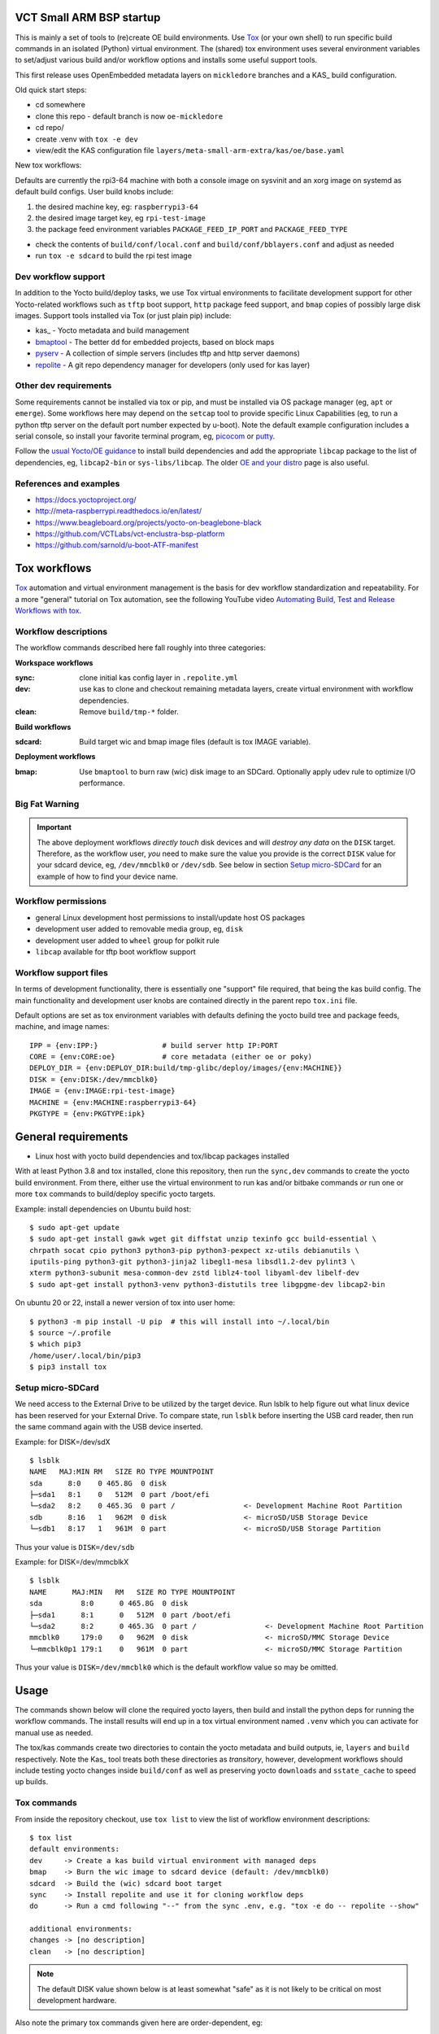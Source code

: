 VCT Small ARM BSP startup
=========================

This is mainly a set of tools to (re)create OE build environments. Use Tox_
(or your own shell) to run specific build commands in an isolated (Python)
virtual environment. The (shared) tox environment uses several environment
variables to set/adjust various build and/or workflow options and installs
some useful support tools.

This first release uses OpenEmbedded metadata layers on ``mickledore``
branches and a KAS_ build configuration.

.. _KAS: https://kas.readthedocs.io/en/latest/command-line.html

Old quick start steps:

* cd somewhere
* clone this repo - default branch is now ``oe-mickledore``
* cd repo/
* create .venv with ``tox -e dev``
* view/edit the KAS configuration file ``layers/meta-small-arm-extra/kas/oe/base.yaml``

New tox workflows:

Defaults are currently the rpi3-64 machine with both a console image on sysvinit
and an xorg image on systemd as default build configs. User build knobs include:

1. the desired machine key, eg: ``raspberrypi3-64``
2. the desired image target key, eg ``rpi-test-image``
3. the package feed environment variables ``PACKAGE_FEED_IP_PORT`` and
   ``PACKAGE_FEED_TYPE``

* check the contents of ``build/conf/local.conf`` and ``build/conf/bblayers.conf``
  and adjust as needed

* run ``tox -e sdcard`` to build the rpi test image

Dev workflow support
--------------------

In addition to the Yocto build/deploy tasks, we use Tox virtual environments
to facilitate development support for other Yocto-related workflows such as
``tftp`` boot support, ``http`` package feed support, and ``bmap`` copies of
possibly large disk images. Support tools installed via Tox (or just plain
pip) include:

* kas_ - Yocto metadata and build management
* bmaptool_ - The better ``dd`` for embedded projects, based on block maps
* pyserv_ - A collection of simple servers (includes tftp and http server daemons)
* repolite_ - A git repo dependency manager for developers (only used for kas layer)

.. _kas: https://kas.readthedocs.io/en/latest/index.html
.. _bmaptool: https://docs.yoctoproject.org/dev/dev-manual/bmaptool.html
.. _pyserv: https://sarnold.github.io/pyserv/
.. _repolite: https://sarnold.github.io/repolite/

Other dev requirements
----------------------

Some requirements cannot be installed via tox or pip, and must be installed
via OS package manager (eg, ``apt`` or ``emerge``). Some workflows here may
depend on the ``setcap`` tool to provide specific Linux Capabilities (eg, to
run a python tftp server on the default port number expected by u-boot). Note
the default example configuration includes a serial console, so install your
favorite terminal program, eg, picocom_ or putty_.

Follow the `usual Yocto/OE guidance`_ to install build dependencies and add the
appropriate ``libcap`` package to the list of dependencies, eg, ``libcap2-bin``
or ``sys-libs/libcap``. The older `OE and your distro`_ page is also useful.

.. _picocom: https://linux.die.net/man/8/picocom
.. _putty: https://www.instructables.com/How-to-Connect-to-USB-Console-by-Using-PuTTY/
.. _usual Yocto/OE guidance: https://docs.yoctoproject.org/ref-manual/system-requirements.html
.. _OE and your distro: https://www.openembedded.org/wiki/OEandYourDistro


References and examples
-----------------------

* https://docs.yoctoproject.org/
* http://meta-raspberrypi.readthedocs.io/en/latest/
* https://www.beagleboard.org/projects/yocto-on-beaglebone-black
* https://github.com/VCTLabs/vct-enclustra-bsp-platform
* https://github.com/sarnold/u-boot-ATF-manifest


Tox workflows
=============

Tox_ automation and virtual environment management is the basis for dev
workflow standardization and repeatability. For a more "general" tutorial
on Tox automation, see the following YouTube video
`Automating Build, Test and Release Workflows with tox`_.

.. _Tox: https://tox.wiki/en/4.21.0/
.. _Automating Build, Test and Release Workflows with tox: https://www.youtube.com/watch?v=PrAyvH-tm8E

Workflow descriptions
---------------------

The workflow commands described here fall roughly into three categories:

**Workspace workflows**

:sync: clone initial kas config layer in ``.repolite.yml``
:dev: use kas to clone and checkout remaining metadata layers, create virtual
      environment with workflow dependencies.
:clean: Remove ``build/tmp-*`` folder.

**Build workflows**

:sdcard: Build target wic and bmap image files (default is tox IMAGE variable).

**Deployment workflows**

:bmap: Use ``bmaptool`` to burn raw (wic) disk image to an SDCard. Optionally
       apply udev rule to optimize I/O performance.

Big Fat Warning
---------------

.. important:: The above deployment workflows *directly touch* disk devices
               and will *destroy any data* on the ``DISK`` target. Therefore,
               as the workflow user, *you* need to make sure the value
               you provide is the correct ``DISK`` value for your sdcard
               device, eg, ``/dev/mmcblk0`` or ``/dev/sdb``. See below in
               section `Setup micro-SDCard`_ for an example of how to find
               your device name.

Workflow permissions
--------------------

* general Linux development host permissions to install/update host OS packages
* development user added to removable media group, eg, ``disk``
* development user added to ``wheel`` group for polkit rule
* ``libcap`` available for tftp boot workflow support

Workflow support files
----------------------

In terms of development functionality, there is essentially one "support"
file required, that being the kas build config. The main functionality and
development user knobs are contained directly in the parent repo ``tox.ini``
file.

Default options are set as tox environment variables with defaults defining
the yocto build tree and package feeds, machine, and image names::

    IPP = {env:IPP:}               # build server http IP:PORT
    CORE = {env:CORE:oe}           # core metadata (either oe or poky)
    DEPLOY_DIR = {env:DEPLOY_DIR:build/tmp-glibc/deploy/images/{env:MACHINE}}
    DISK = {env:DISK:/dev/mmcblk0}
    IMAGE = {env:IMAGE:rpi-test-image}
    MACHINE = {env:MACHINE:raspberrypi3-64}
    PKGTYPE = {env:PKGTYPE:ipk}


General requirements
====================

* Linux host with yocto build dependencies and tox/libcap packages installed

With at least Python 3.8 and tox installed, clone this repository, then run
the ``sync,dev`` commands to create the yocto build environment. From there,
either use the virtual environment to run kas and/or bitbake commands *or*
run one or more ``tox`` commands to build/deploy specific yocto targets.

Example: install dependencies on Ubuntu build host::

  $ sudo apt-get update
  $ sudo apt-get install gawk wget git diffstat unzip texinfo gcc build-essential \
  chrpath socat cpio python3 python3-pip python3-pexpect xz-utils debianutils \
  iputils-ping python3-git python3-jinja2 libegl1-mesa libsdl1.2-dev pylint3 \
  xterm python3-subunit mesa-common-dev zstd liblz4-tool libyaml-dev libelf-dev
  $ sudo apt-get install python3-venv python3-distutils tree libgpgme-dev libcap2-bin

On ubuntu 20 or 22, install a newer version of tox into user home::

  $ python3 -m pip install -U pip  # this will install into ~/.local/bin
  $ source ~/.profile
  $ which pip3
  /home/user/.local/bin/pip3
  $ pip3 install tox

Setup micro-SDCard
------------------

We need access to the External Drive to be utilized by the target device.
Run lsblk to help figure out what linux device has been reserved for your
External Drive. To compare state, run ``lsblk`` before inserting the USB
card reader, then run the same command again with the USB device inserted.

Example: for DISK=/dev/sdX

::

  $ lsblk
  NAME   MAJ:MIN RM   SIZE RO TYPE MOUNTPOINT
  sda      8:0    0 465.8G  0 disk
  ├─sda1   8:1    0   512M  0 part /boot/efi
  └─sda2   8:2    0 465.3G  0 part /                <- Development Machine Root Partition
  sdb      8:16   1   962M  0 disk                  <- microSD/USB Storage Device
  └─sdb1   8:17   1   961M  0 part                  <- microSD/USB Storage Partition

Thus your value is ``DISK=/dev/sdb``

Example: for DISK=/dev/mmcblkX

::

  $ lsblk
  NAME      MAJ:MIN   RM   SIZE RO TYPE MOUNTPOINT
  sda         8:0      0 465.8G  0 disk
  ├─sda1      8:1      0   512M  0 part /boot/efi
  └─sda2      8:2      0 465.3G  0 part /                <- Development Machine Root Partition
  mmcblk0     179:0    0   962M  0 disk                  <- microSD/MMC Storage Device
  └─mmcblk0p1 179:1    0   961M  0 part                  <- microSD/MMC Storage Partition

Thus your value is ``DISK=/dev/mmcblk0`` which is the default workflow value
so may be omitted.

Usage
=====

The commands shown below will clone the required yocto layers, then
build and install the python deps for running the workflow commands.
The install results will end up in a tox virtual environment named
``.venv`` which you can activate for manual use as needed.

The tox/kas commands create two directories to contain the yocto metadata
and build outputs, ie, ``layers`` and ``build`` respectively. Note the Kas_
tool treats both these directories as *transitory*, however, development
workflows should include testing yocto changes inside ``build/conf`` as
well as preserving yocto ``downloads`` and ``sstate_cache`` to speed up
builds.

Tox commands
------------

From inside the repository checkout, use  ``tox list`` to view the list of
workflow environment descriptions::

  $ tox list
  default environments:
  dev     -> Create a kas build virtual environment with managed deps
  bmap    -> Burn the wic image to sdcard device (default: /dev/mmcblk0)
  sdcard  -> Build the (wic) sdcard boot target
  sync    -> Install repolite and use it for cloning workflow deps
  do      -> Run a cmd following "--" from the sync .env, e.g. "tox -e do -- repolite --show"

  additional environments:
  changes -> [no description]
  clean   -> [no description]


.. note:: The default DISK value shown below is at least somewhat "safe"
          as it is not likely to be critical on most development hardware.


Also note the primary tox commands given here are order-dependent, eg::

  $ tox -e sync                   # first time setup only
  $ tox -e dev                    # checkout/refresh yocto layers and build config
  $ IPP="192.168.7.122:8080" tox -e sdcard  # USE YOUR BUILD HOST IP:PORT
  # <insert USB card reader or sdcard>
  $ DISK=/dev/sdX tox -e bmap     # USE YOUR SDCARD DEVICE
                                  # REPLACE sdX with your actual sdcard device

Additional Tox environment commands include::

  $ tox -e changes    # generate a changelog
  $ tox -e clean      # clean build artifacts/tmp dir


.. important:: When running tox commands using an existing build tree, it is
               sometimes advisable to run ``tox -e clean`` before (re)building.


Run KAS directly without Tox
============================

1. create a Python virtual environment in this checkout, activate it, and
   install kas:

::

   $ python -m venv .venv
   $ source .venv/bin/activate
   (.venv) $ python -m pip install kas bmaptool

2. clone the "config" layer (where the new kas base.yaml lives):

::

   (.venv) $ mkdir layers
   (.venv) $ git clone https://github.com/VCTLabs/meta-small-arm-extra.git -b mickledore layers/meta-small-arm-extra

3. view/edit the kas file ``layers/meta-small-arm-extra/kas/oe/base.yaml`` and
   check/set the desired values for the package feed keys

4. fetch the required metadata layers and build default devel image:

::

   (.venv) $ kas checkout layers/meta-small-arm-extra/kas/oe/sysvinit.yaml
   (.venv) $ kas build layers/meta-small-arm-extra/kas/oe/sysvinit.yaml


The first command in step 4 above will populate the ``layers`` folder with
the cloned layers and create a build folder creatively named ``build``.

By default all of the downloaded sources and locally created sstate
cache files are also in the ``build`` folder but can be relocated to a
more convenient/shared location by using some `environment variables`_
as shown below; set them before running the ``build`` command::

  (.venv) $ export DL_DIR="${HOME}/shared/downloads"
  (.venv) $ export SSTATE_DIR="${HOME}/shared/oe/sstate-cache"

.. note:: You may need to create the above directories manually before
          starting a new build.

The (yocto) build config files can be found in the usual place in the
``build`` folder, ie::

  (.venv) $ ls build/conf/
  bblayers.conf  local.conf  templateconf.cfg

Note that changes made to the config files inside ``build/conf/`` are only
temporary as Kas treats everything in the build folder as transitory. Any
changes you wish to keep should be migrated to a Kas config file.

.. _environment variables: https://kas.readthedocs.io/en/latest/command-line.html#variables-glossary

.. important:: *Do not* delete the build folder to start a fresh build,
              rather *do* remove ``build/tmp-glibc`` for that very purpose.

The initial build must fetch and build a large number of components, including
several *very* large git repositories, so the first build can take several hours.

When finished, check the results::

    (.venv) $ $ ls -1 build/tmp-glibc/deploy/images/raspberrypi3-64/ | grep rpi-test-image
    rpi-test-image.env
    rpi-test-image-raspberrypi3-64-20241225194341.rootfs.ext3
    rpi-test-image-raspberrypi3-64-20241225194341.rootfs.manifest
    rpi-test-image-raspberrypi3-64-20241225194341.rootfs.tar.bz2
    rpi-test-image-raspberrypi3-64-20241225194341.rootfs.wic
    rpi-test-image-raspberrypi3-64-20241225194341.rootfs.wic.bmap
    rpi-test-image-raspberrypi3-64-20241225194341.rootfs.wic.bz2
    rpi-test-image-raspberrypi3-64-20241225194341.rootfs.wic.xz
    rpi-test-image-raspberrypi3-64-20241225194341.testdata.json
    rpi-test-image-raspberrypi3-64.ext3
    rpi-test-image-raspberrypi3-64.manifest
    rpi-test-image-raspberrypi3-64.tar.bz2
    rpi-test-image-raspberrypi3-64.testdata.json
    rpi-test-image-raspberrypi3-64.wic
    rpi-test-image-raspberrypi3-64.wic.bmap
    rpi-test-image-raspberrypi3-64.wic.bz2
    rpi-test-image-raspberrypi3-64.wic.xz

Since it already has all of the important bits, the main file(s) of interest
in the listing above are the files ending in ``*.wic[.bmap]`` which are
"raw" disk images used to flash MMC devices. Use these to create a bootable
SDCard or USB stick.

In the full file listing of the image deploy directory, many of the items
are symlinks, but mainly there should be some obvious file types:

* yocto build image files
* kernel image, modules, and device tree files
* u-boot image, boot script, and env files



Host Requirements
-----------------

Host Operating System:

This reference build was tested on following operating systems:

* Ubuntu 22.04
* Gentoo

Required Packages:

The following packages are required for building OE/Yocto-based images on Ubuntu::

  libcap2-bin gawk wget git diffstat unzip texinfo gcc build-essential chrpath socat cpio \
  python3 python3-pip python3-pexpect xz-utils debianutils iputils-ping python3-git \
  python3-jinja2 libegl1-mesa libsdl1.2-dev pylint3 xterm python3-subunit \
  mesa-common-dev zstd liblz4-tool libyaml-dev libelf-dev python3-distutils

